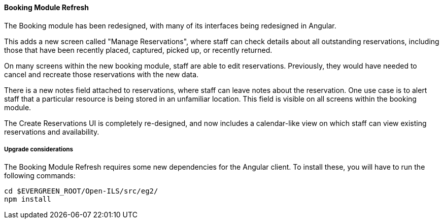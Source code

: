 Booking Module Refresh
^^^^^^^^^^^^^^^^^^^^^^

The Booking module has been redesigned, with many of its interfaces being
redesigned in Angular.

This adds a new screen called "Manage Reservations", where staff can check details about
all outstanding reservations, including those that have been recently placed, captured,
picked up, or recently returned.

On many screens within the new booking module, staff are able to edit reservations.  Previously,
they would have needed to cancel and recreate those reservations with the new data.

There is a new notes field attached to reservations, where staff can leave notes about the
reservation.  One use case is to alert staff that a particular resource is being stored in
an unfamiliar location.  This field is visible on all screens within the booking module.

The Create Reservations UI is completely re-designed, and now includes a calendar-like view
on which staff can view existing reservations and availability.

Upgrade considerations
++++++++++++++++++++++

The Booking Module Refresh requires some new dependencies for the Angular
client.  To install these, you will have to run the following commands:

[source,bash]
----
cd $EVERGREEN_ROOT/Open-ILS/src/eg2/
npm install
----

